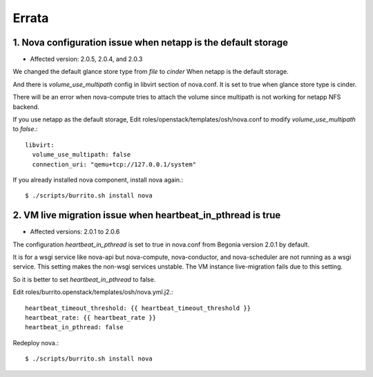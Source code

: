 Errata
=======

1. Nova configuration issue when netapp is the default storage
----------------------------------------------------------------

* Affected version: 2.0.5, 2.0.4, and 2.0.3

We changed the default glance store type from `file` to `cinder`
When netapp is the default storage.

And there is `volume_use_multipath` config in libvirt section of nova.conf.
It is set to true when glance store type is cinder.

There will be an error when nova-compute tries to attach the volume since
multipath is not working for netapp NFS backend.

If you use netapp as the default storage, 
Edit roles/openstack/templates/osh/nova.conf 
to modify `volume_use_multipath` to `false`.::

    libvirt:
      volume_use_multipath: false
      connection_uri: "qemu+tcp://127.0.0.1/system"

If you already installed nova component, install nova again.::

    $ ./scripts/burrito.sh install nova

2. VM live migration issue when heartbeat_in_pthread is true
--------------------------------------------------------------

* Affected versions: 2.0.1 to 2.0.6

The configuration `heartbeat_in_pthread` is set to true in nova.conf from
Begonia version 2.0.1 by default.

It is for a wsgi service like nova-api but nova-compute, 
nova-conductor, and nova-scheduler are not running as a wsgi service.
This setting makes the non-wsgi services unstable.
The VM instance live-migration fails due to this setting.

So it is better to set `heartbeat_in_pthread` to false.

Edit roles/burrito.openstack/templates/osh/nova.yml.j2.::

    heartbeat_timeout_threshold: {{ heartbeat_timeout_threshold }}
    heartbeat_rate: {{ heartbeat_rate }}
    heartbeat_in_pthread: false

Redeploy nova.::

    $ ./scripts/burrito.sh install nova

